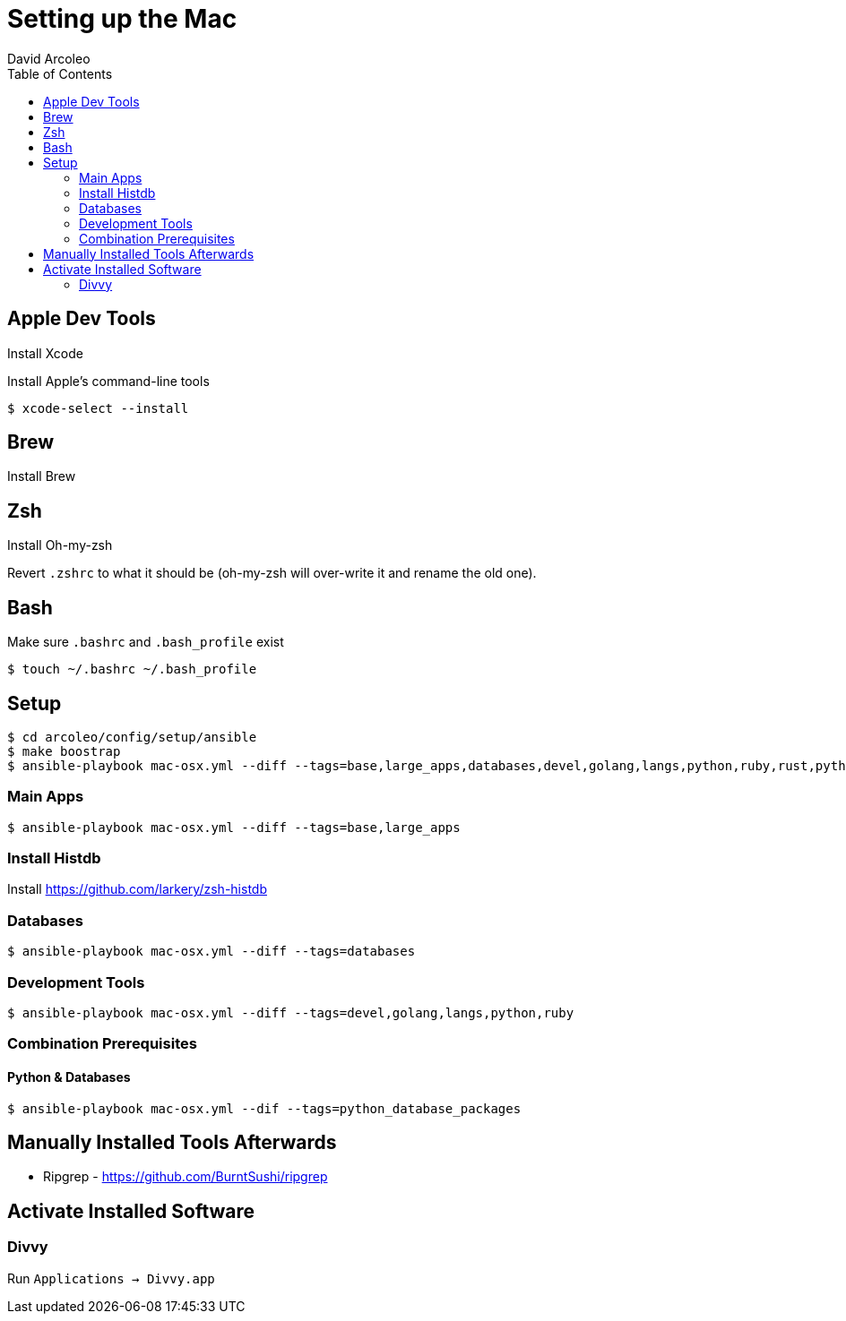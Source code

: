 = Setting up the Mac
  David Arcoleo
:toc:

== Apple Dev Tools

Install Xcode

Install Apple's command-line tools

[source,bash]
----
$ xcode-select --install
----

== Brew

Install Brew

== Zsh

Install Oh-my-zsh

Revert `.zshrc` to what it should be (oh-my-zsh will over-write it and rename the old one).




== Bash

Make sure `.bashrc` and `.bash_profile` exist

----
$ touch ~/.bashrc ~/.bash_profile
----

== Setup

----
$ cd arcoleo/config/setup/ansible
$ make boostrap
$ ansible-playbook mac-osx.yml --diff --tags=base,large_apps,databases,devel,golang,langs,python,ruby,rust,python_database_packages
----

=== Main Apps

----
$ ansible-playbook mac-osx.yml --diff --tags=base,large_apps
----

=== Install Histdb

Install https://github.com/larkery/zsh-histdb

=== Databases

----
$ ansible-playbook mac-osx.yml --diff --tags=databases
----

=== Development Tools

----
$ ansible-playbook mac-osx.yml --diff --tags=devel,golang,langs,python,ruby
----

=== Combination Prerequisites

==== Python & Databases

----
$ ansible-playbook mac-osx.yml --dif --tags=python_database_packages
----

== Manually Installed Tools Afterwards

* Ripgrep - https://github.com/BurntSushi/ripgrep

== Activate Installed Software

=== Divvy

Run `Applications -> Divvy.app`
